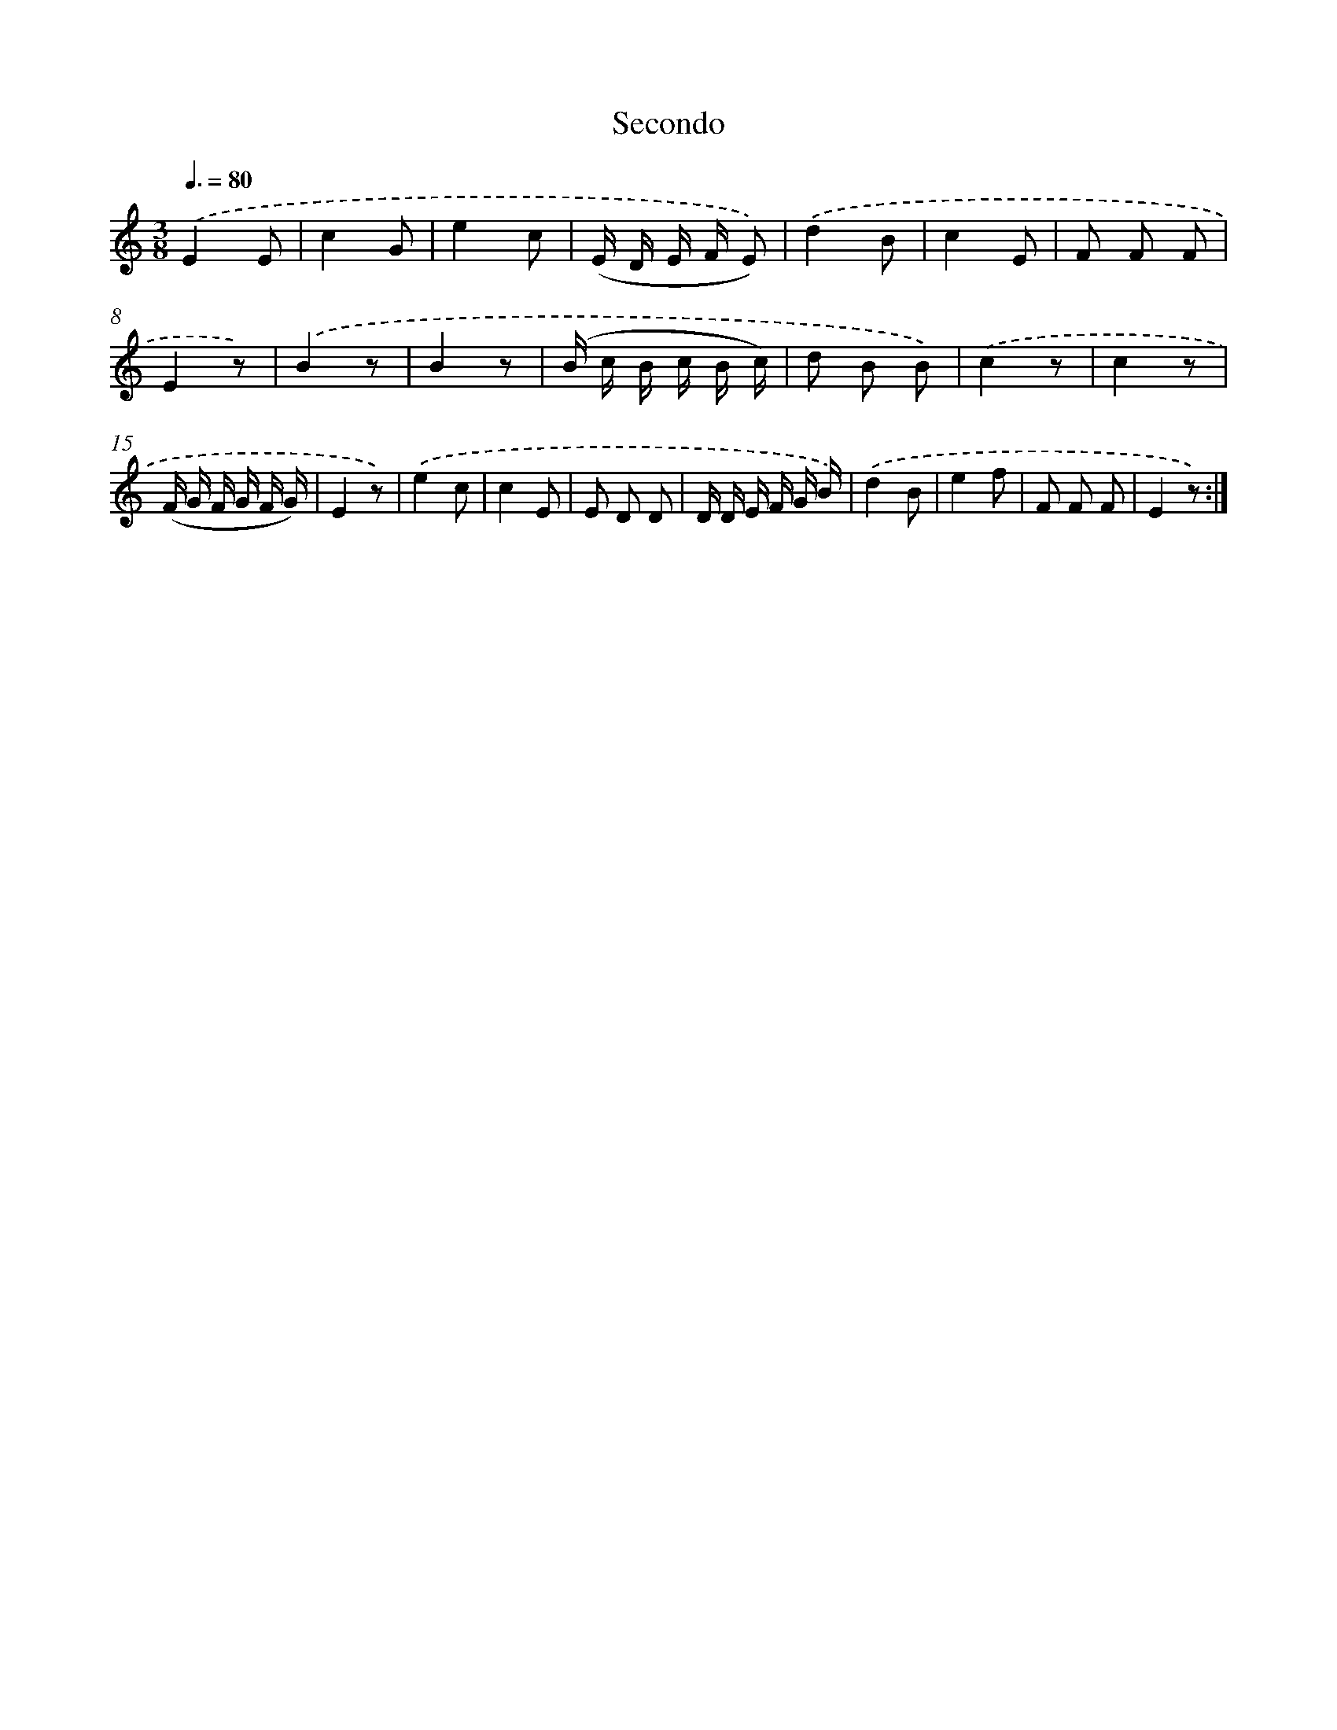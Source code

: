 X: 13914
T: Secondo
%%abc-version 2.0
%%abcx-abcm2ps-target-version 5.9.1 (29 Sep 2008)
%%abc-creator hum2abc beta
%%abcx-conversion-date 2018/11/01 14:37:39
%%humdrum-veritas 1871972356
%%humdrum-veritas-data 1005813573
%%continueall 1
%%barnumbers 0
L: 1/8
M: 3/8
Q: 3/8=80
K: C clef=treble
.('E2E |
c2G |
e2c |
(E/ D/ E/ F/ E)) |
.('d2B |
c2E |
F F F |
E2z) |
.('B2z |
B2z |
(B/ c/ B/ c/ B/ c/) |
d B B) |
.('c2z |
c2z |
(F/ G/ F/ G/ F/ G/) |
E2z) |
.('e2c |
c2E |
E D D |
D/ D/ E/ F/ G/ B/) |
.('d2B |
e2f |
F F F |
E2z) :|]
